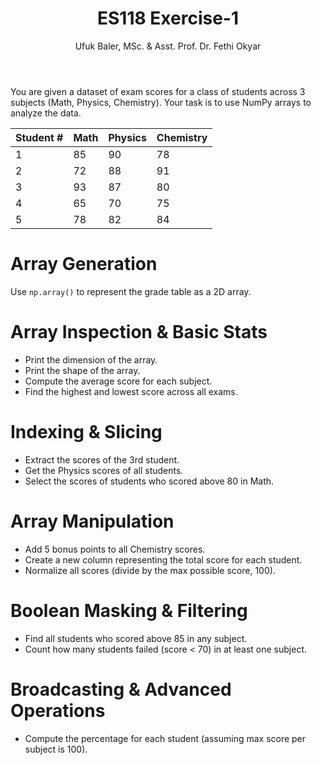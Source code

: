 #+TITLE: ES118 Exercise-1
#+AUTHOR: Ufuk Baler, MSc. & Asst. Prof. Dr. Fethi Okyar
#+STARTUP: overview
#+REVEAL_THEME: simple
#+REVEAL_INIT_OPTIONS: slideNumber:"c/t", width:1920, height:1080
#+REVEAL_TITLE_SLIDE: <h2>%t</h2> <h3>%s</h3> <h4>%a</h4> <h4>%d</h4>
#+OPTIONS: timestamp:nil toc:1 num:nil reveal_global_footer:nil
#+REVEAL_EXTRA_CSS: ../codestyle.css
#+LATEX_HEADER: \usepackage{amsmath}

You are given a dataset of exam scores for a class of students across 3 subjects (Math, Physics, Chemistry). Your task is to use NumPy arrays to analyze the data.

| Student # | Math | Physics | Chemistry |
|-----------+------+---------+-----------|
|         1 |   85 |      90 |        78 |
|         2 |   72 |      88 |        91 |
|         3 |   93 |      87 |        80 |
|         4 |   65 |      70 |        75 |
|         5 |   78 |      82 |        84 |

* Array Generation
Use ~np.array()~ to represent the grade table as a 2D array.
* Array Inspection & Basic Stats
- Print the dimension of the array.
- Print the shape of the array.
- Compute the average score for each subject.
- Find the highest and lowest score across all exams.

* Indexing & Slicing
- Extract the scores of the 3rd student.
- Get the Physics scores of all students.
- Select the scores of students who scored above 80 in Math.

* Array Manipulation
- Add 5 bonus points to all Chemistry scores.
- Create a new column representing the total score for each student.
- Normalize all scores (divide by the max possible score, 100).

* Boolean Masking & Filtering
- Find all students who scored above 85 in any subject.
- Count how many students failed (score < 70) in at least one subject.

* Broadcasting & Advanced Operations
- Compute the percentage for each student (assuming max score per subject is 100).
